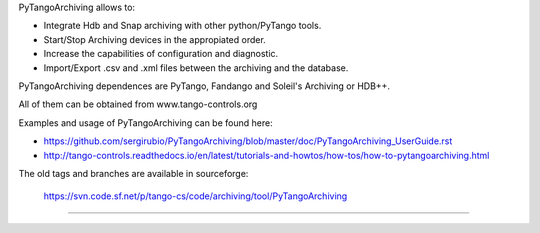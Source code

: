    
PyTangoArchiving allows to:

* Integrate Hdb and Snap archiving with other python/PyTango tools.
* Start/Stop Archiving devices in the appropiated order.
* Increase the capabilities of configuration and diagnostic.
* Import/Export .csv and .xml files between the archiving and the database.

PyTangoArchiving dependences are PyTango, Fandango and Soleil's Archiving or HDB++.

All of them can be obtained from www.tango-controls.org

Examples and usage of PyTangoArchiving can be found here:

* https://github.com/sergirubio/PyTangoArchiving/blob/master/doc/PyTangoArchiving_UserGuide.rst
* http://tango-controls.readthedocs.io/en/latest/tutorials-and-howtos/how-tos/how-to-pytangoarchiving.html

The old tags and branches are available in sourceforge: 

   https://svn.code.sf.net/p/tango-cs/code/archiving/tool/PyTangoArchiving

-------------------------------------------------------------------------------



